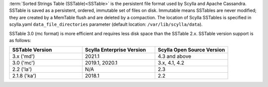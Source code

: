 :term:`Sorted Strings Table (SSTable)<SSTable>` is the persistent file format used by Scylla and Apache Cassandra. SSTable is saved as a persistent, ordered, immutable set of files on disk.
Immutable means SSTables are never modified; they are created by a MemTable flush and are deleted by a compaction.
The location of Scylla SSTables is specified in scylla.yaml ``data_file_directories`` parameter (default location: ``/var/lib/scylla/data``).

SSTable 3.0 (mc format) is more efficient and requires less disk space than the SSTable 2.x. SSTable version support is as follows: 


.. list-table::
   :widths: 33 33 33
   :header-rows: 1

   * - SSTable Version
     - Scylla Enterprise Version
     - Scylla Open Source Version
   * - 3.x ('md')
     - 2021.1
     - 4.3 and above
   * - 3.0 ('mc')
     - 2019.1, 2020.1
     - 3.x, 4.1, 4.2
   * - 2.2 ('la')
     - N/A
     - 2.3
   * - 2.1.8 ('ka')
     - 2018.1
     - 2.2
     
